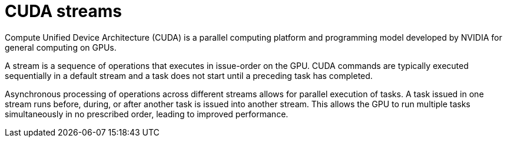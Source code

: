 // Module included in the following assemblies:
//
// * architecture/nvidia-gpu-architecture-overview.adoc

:_content-type: CONCEPT
[id="nvidia-gpu-cuda-streams_{context}"]
= CUDA streams

Compute Unified Device Architecture (CUDA) is a parallel computing platform and programming model developed by NVIDIA for general computing on GPUs.

A stream is a sequence of operations that executes in issue-order on the GPU. CUDA commands are typically executed sequentially in a default stream and a task does not start until a preceding task has completed.

Asynchronous processing of operations across different streams allows for parallel execution of tasks. A task issued in one stream runs before, during, or after another task is issued into another stream. This allows the GPU to run multiple tasks simultaneously in no prescribed order, leading to improved performance.
